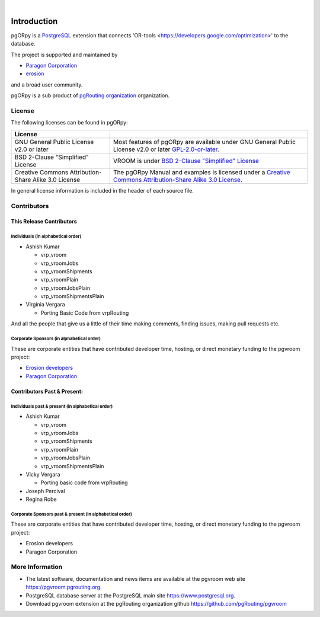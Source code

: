 ..
   ****************************************************************************
   pgORpy Manual
   Copyright(c) pgORpy Contributors

   This documentation is licensed under a Creative Commons Attribution-Share
   Alike 3.0 License: https://creativecommons.org/licenses/by-sa/3.0/
   ****************************************************************************

|


Introduction
===============================================================================

pgORpy is a `PostgreSQL <https://www.postgresql.org>`__ extension that connects
'OR-tools <https://developers.google.com/optimization>' to the database.

The project is supported and maintained by

- `Paragon Corporation <https://www.paragoncorporation.com/>`__
- `erosion <https://www.erosion.dev/>`__

and a broad user community.

pgORpy is a sub product of `pgRouting organization <https://pgrouting.org>`__
organization.

License
-------------------------------------------------------------------------------

The following licenses can be found in pgORpy:

.. list-table::
   :widths: 250 500

   * - **License**
     -
   * - GNU General Public License v2.0 or later
     - Most features of pgORpy are available under GNU General Public License
       v2.0 or later `GPL-2.0-or-later
       <https://spdx.org/licenses/GPL-2.0-or-later.html>`__.
   * - BSD 2-Clause "Simplified" License
     - VROOM is under `BSD 2-Clause "Simplified" License
       <https://github.com/VROOM-Project/vroom/blob/master/LICENSE>`__
   * - Creative Commons Attribution-Share Alike 3.0 License
     - The pgORpy Manual and examples is licensed under a `Creative Commons
       Attribution-Share Alike 3.0 License
       <https://creativecommons.org/licenses/by-sa/3.0/>`_.


In general license information is included in the header of each source file.


Contributors
-------------------------------------------------------------------------------

This Release Contributors
+++++++++++++++++++++++++++++++++++++++++++++++++++++++++++++++++++++++++++++++

Individuals (in alphabetical order)
^^^^^^^^^^^^^^^^^^^^^^^^^^^^^^^^^^^^^^^^^^^^^^^^^^^^^^^^^^^^^^^^^^^^^^^^^^^^^^^

- Ashish Kumar

  - vrp_vroom
  - vrp_vroomJobs
  - vrp_vroomShipments
  - vrp_vroomPlain
  - vrp_vroomJobsPlain
  - vrp_vroomShipmentsPlain

- Virginia Vergara

  - Porting Basic Code from vrpRouting

And all the people that give us a little of their time making comments, finding
issues, making pull requests etc.

Corporate Sponsors (in alphabetical order)
^^^^^^^^^^^^^^^^^^^^^^^^^^^^^^^^^^^^^^^^^^^^^^^^^^^^^^^^^^^^^^^^^^^^^^^^^^^^^^^

These are corporate entities that have contributed developer time, hosting, or
direct monetary funding to the pgvroom project:

- `Erosion developers <https://www.erosion.dev/>`__
- `Paragon Corporation <https://www.paragoncorporation.com/>`__

Contributors Past & Present:
+++++++++++++++++++++++++++++++++++++++++++++++++++++++++++++++++++++++++++++++

Individuals past & present (in alphabetical order)
^^^^^^^^^^^^^^^^^^^^^^^^^^^^^^^^^^^^^^^^^^^^^^^^^^^^^^^^^^^^^^^^^^^^^^^^^^^^^^^

- Ashish Kumar

  - vrp_vroom
  - vrp_vroomJobs
  - vrp_vroomShipments
  - vrp_vroomPlain
  - vrp_vroomJobsPlain
  - vrp_vroomShipmentsPlain

- Vicky Vergara

  - Porting basic code from vrpRouting

- Joseph Percival
- Regina Robe

Corporate Sponsors past & present (in alphabetical order)
^^^^^^^^^^^^^^^^^^^^^^^^^^^^^^^^^^^^^^^^^^^^^^^^^^^^^^^^^^^^^^^^^^^^^^^^^^^^^^^

These are corporate entities that have contributed developer time, hosting, or
direct monetary funding to the pgvroom project:

- Erosion developers
- Paragon Corporation


More Information
-------------------------------------------------------------------------------

* The latest software, documentation and news items are available at the pgvroom
  web site https://pgvroom.pgrouting.org.
* PostgreSQL database server at the PostgreSQL main site
  https://www.postgresql.org.
* Download pgvroom extension at the pgRouting organization github
  https://github.com/pgRouting/pgvroom
